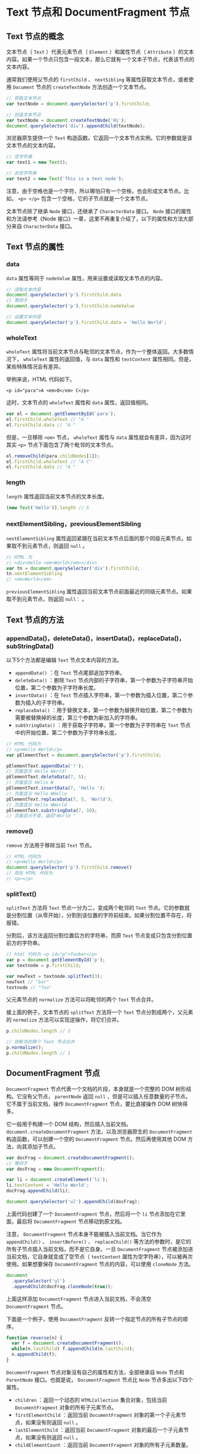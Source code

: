 * Text 节点和 DocumentFragment 节点
  :PROPERTIES:
  :CUSTOM_ID: text-节点和-documentfragment-节点
  :END:
** Text 节点的概念
   :PROPERTIES:
   :CUSTOM_ID: text-节点的概念
   :END:
文本节点（ =Text= ）代表元素节点（ =Element= ）和属性节点（ =Attribute=
）的文本内容。如果一个节点只包含一段文本，那么它就有一个文本子节点，代表该节点的文本内容。

通常我们使用父节点的 =firstChild= 、 =nextSibling=
等属性获取文本节点，或者使用 =Document= 节点的 =createTextNode=
方法创造一个文本节点。

#+begin_src js
  // 获取文本节点
  var textNode = document.querySelector('p').firstChild;

  // 创造文本节点
  var textNode = document.createTextNode('Hi');
  document.querySelector('div').appendChild(textNode);
#+end_src

浏览器原生提供一个 =Text=
构造函数。它返回一个文本节点实例。它的参数就是该文本节点的文本内容。

#+begin_src js
  // 空字符串
  var text1 = new Text();

  // 非空字符串
  var text2 = new Text('This is a text node');
#+end_src

注意，由于空格也是一个字符，所以哪怕只有一个空格，也会形成文本节点。比如，
=<p> </p>= 包含一个空格，它的子节点就是一个文本节点。

文本节点除了继承 =Node= 接口，还继承了 =CharacterData= 接口。 =Node=
接口的属性和方法请参考《Node
接口》一章，这里不再重复介绍了，以下的属性和方法大部分来自
=CharacterData= 接口。

** Text 节点的属性
   :PROPERTIES:
   :CUSTOM_ID: text-节点的属性
   :END:
*** data
    :PROPERTIES:
    :CUSTOM_ID: data
    :END:
=data= 属性等同于 =nodeValue= 属性，用来设置或读取文本节点的内容。

#+begin_src js
  // 读取文本内容
  document.querySelector('p').firstChild.data
  // 等同于
  document.querySelector('p').firstChild.nodeValue

  // 设置文本内容
  document.querySelector('p').firstChild.data = 'Hello World';
#+end_src

*** wholeText
    :PROPERTIES:
    :CUSTOM_ID: wholetext
    :END:
=wholeText=
属性将当前文本节点与毗邻的文本节点，作为一个整体返回。大多数情况下，
=wholeText= 属性的返回值，与 =data= 属性和 =textContent=
属性相同。但是，某些特殊情况会有差异。

举例来说，HTML 代码如下。

#+begin_example
  <p id="para">A <em>B</em> C</p>
#+end_example

这时，文本节点的 =wholeText= 属性和 =data= 属性，返回值相同。

#+begin_src js
  var el = document.getElementById('para');
  el.firstChild.wholeText // "A "
  el.firstChild.data // "A "
#+end_src

但是，一旦移除 =<em>= 节点， =wholeText= 属性与 =data=
属性就会有差异，因为这时其实 =<p>= 节点下面包含了两个毗邻的文本节点。

#+begin_src js
  el.removeChild(para.childNodes[1]);
  el.firstChild.wholeText // "A C"
  el.firstChild.data // "A "
#+end_src

*** length
    :PROPERTIES:
    :CUSTOM_ID: length
    :END:
=length= 属性返回当前文本节点的文本长度。

#+begin_src js
  (new Text('Hello')).length // 5
#+end_src

*** nextElementSibling，previousElementSibling
    :PROPERTIES:
    :CUSTOM_ID: nextelementsiblingpreviouselementsibling
    :END:
=nextElementSibling=
属性返回紧跟在当前文本节点后面的那个同级元素节点。如果取不到元素节点，则返回
=null= 。

#+begin_src js
  // HTML 为
  // <div>Hello <em>World</em></div>
  var tn = document.querySelector('div').firstChild;
  tn.nextElementSibling
  // <em>World</em>
#+end_src

=previousElementSibling=
属性返回当前文本节点前面最近的同级元素节点。如果取不到元素节点，则返回
=null：= 。

** Text 节点的方法
   :PROPERTIES:
   :CUSTOM_ID: text-节点的方法
   :END:
*** appendData()，deleteData()，insertData()，replaceData()，subStringData()
    :PROPERTIES:
    :CUSTOM_ID: appenddatadeletedatainsertdatareplacedatasubstringdata
    :END:
以下5个方法都是编辑 =Text= 节点文本内容的方法。

- =appendData()= ：在 =Text= 节点尾部追加字符串。
- =deleteData()= ：删除 =Text=
  节点内部的子字符串，第一个参数为子字符串开始位置，第二个参数为子字符串长度。
- =insertData()= ：在 =Text=
  节点插入字符串，第一个参数为插入位置，第二个参数为插入的子字符串。
- =replaceData()=
  ：用于替换文本，第一个参数为替换开始位置，第二个参数为需要被替换掉的长度，第三个参数为新加入的字符串。
- =subStringData()= ：用于获取子字符串，第一个参数为子字符串在 =Text=
  节点中的开始位置，第二个参数为子字符串长度。

#+begin_src js
  // HTML 代码为
  // <p>Hello World</p>
  var pElementText = document.querySelector('p').firstChild;

  pElementText.appendData('!');
  // 页面显示 Hello World!
  pElementText.deleteData(7, 5);
  // 页面显示 Hello W
  pElementText.insertData(7, 'Hello ');
  // 页面显示 Hello WHello
  pElementText.replaceData(7, 5, 'World');
  // 页面显示 Hello WWorld
  pElementText.substringData(7, 10);
  // 页面显示不变，返回"World "
#+end_src

*** remove()
    :PROPERTIES:
    :CUSTOM_ID: remove
    :END:
=remove= 方法用于移除当前 =Text= 节点。

#+begin_src js
  // HTML 代码为
  // <p>Hello World</p>
  document.querySelector('p').firstChild.remove()
  // 现在 HTML 代码为
  // <p></p>
#+end_src

*** splitText()
    :PROPERTIES:
    :CUSTOM_ID: splittext
    :END:
=splitText= 方法将 =Text= 节点一分为二，变成两个毗邻的 =Text=
节点。它的参数就是分割位置（从零开始），分割到该位置的字符前结束。如果分割位置不存在，将报错。

分割后，该方法返回分割位置后方的字符串，而原 =Text=
节点变成只包含分割位置前方的字符串。

#+begin_src js
  // html 代码为 <p id="p">foobar</p>
  var p = document.getElementById('p');
  var textnode = p.firstChild;

  var newText = textnode.splitText(3);
  newText // "bar"
  textnode // "foo"
#+end_src

父元素节点的 =normalize= 方法可以将毗邻的两个 =Text= 节点合并。

接上面的例子，文本节点的 =splitText= 方法将一个 =Text=
节点分割成两个，父元素的 =normalize= 方法可以实现逆操作，将它们合并。

#+begin_src js
  p.childNodes.length // 2

  // 将毗邻的两个 Text 节点合并
  p.normalize();
  p.childNodes.length // 1
#+end_src

** DocumentFragment 节点
   :PROPERTIES:
   :CUSTOM_ID: documentfragment-节点
   :END:
=DocumentFragment= 节点代表一个文档的片段，本身就是一个完整的 DOM
树形结构。它没有父节点， =parentNode= 返回 =null=
，但是可以插入任意数量的子节点。它不属于当前文档，操作
=DocumentFragment= 节点，要比直接操作 DOM 树快得多。

它一般用于构建一个 DOM 结构，然后插入当前文档。
=document.createDocumentFragment= 方法，以及浏览器原生的
=DocumentFragment= 构造函数，可以创建一个空的 =DocumentFragment=
节点。然后再使用其他 DOM 方法，向其添加子节点。

#+begin_src js
  var docFrag = document.createDocumentFragment();
  // 等同于
  var docFrag = new DocumentFragment();

  var li = document.createElement('li');
  li.textContent = 'Hello World';
  docFrag.appendChild(li);

  document.querySelector('ul').appendChild(docFrag);
#+end_src

上面代码创建了一个 =DocumentFragment= 节点，然后将一个 =li=
节点添加在它里面，最后将 =DocumentFragment= 节点移动到原文档。

注意， =DocumentFragment= 节点本身不能被插入当前文档。当它作为
=appendChild()= 、 =insertBefore()= 、 =replaceChild()=
等方法的参数时，是它的所有子节点插入当前文档，而不是它自身。一旦
=DocumentFragment= 节点被添加进当前文档，它自身就变成了空节点（
=textContent= 属性为空字符串），可以被再次使用。如果想要保存
=DocumentFragment= 节点的内容，可以使用 =cloneNode= 方法。

#+begin_src js
  document
    .querySelector('ul')
    .appendChild(docFrag.cloneNode(true));
#+end_src

上面这样添加 =DocumentFragment= 节点进入当前文档，不会清空
=DocumentFragment= 节点。

下面是一个例子，使用 =DocumentFragment=
反转一个指定节点的所有子节点的顺序。

#+begin_src js
  function reverse(n) {
    var f = document.createDocumentFragment();
    while(n.lastChild) f.appendChild(n.lastChild);
    n.appendChild(f);
  }
#+end_src

=DocumentFragment= 节点对象没有自己的属性和方法，全部继承自 =Node=
节点和 =ParentNode= 接口。也就是说， =DocumentFragment= 节点比 =Node=
节点多出以下四个属性。

- =children= ：返回一个动态的 =HTMLCollection= 集合对象，包括当前
  =DocumentFragment= 对象的所有子元素节点。
- =firstElementChild= ：返回当前 =DocumentFragment=
  对象的第一个子元素节点，如果没有则返回 =null= 。
- =lastElementChild= ：返回当前 =DocumentFragment=
  对象的最后一个子元素节点，如果没有则返回 =null= 。
- =childElementCount= ：返回当前 =DocumentFragment=
  对象的所有子元素数量。
